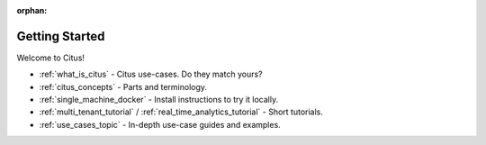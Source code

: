 :orphan:

.. _getting_started:

Getting Started
###############

Welcome to Citus!

* :ref:`what_is_citus` - Citus use-cases. Do they match yours?
* :ref:`citus_concepts` - Parts and terminology.
* :ref:`single_machine_docker` - Install instructions to try it locally.
* :ref:`multi_tenant_tutorial` / :ref:`real_time_analytics_tutorial` - Short tutorials.
* :ref:`use_cases_topic` - In-depth use-case guides and examples.
